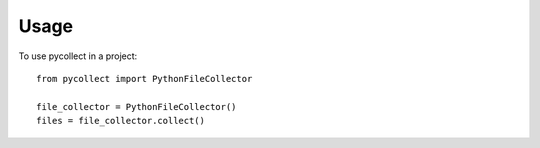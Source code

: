 =====
Usage
=====

To use pycollect in a project::

    from pycollect import PythonFileCollector

    file_collector = PythonFileCollector()
    files = file_collector.collect()
